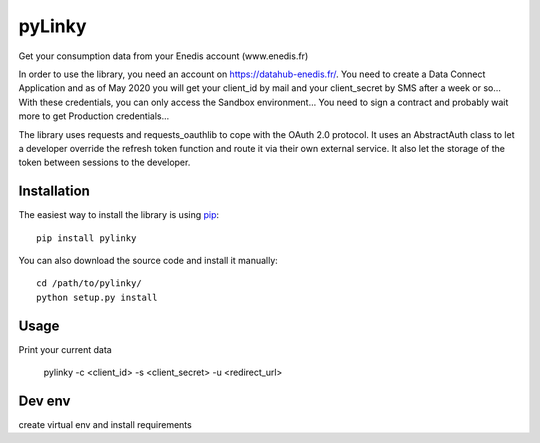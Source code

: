 
pyLinky
=======

.. image:: https://travis-ci.org/Pirionfr/pyLinky.svg?branch=master
    :target: https://travis-ci.org/Pirionfr/pyLinky

.. image:: https://img.shields.io/pypi/v/pyLinky.svg
    :target: https://pypi.python.org/pypi/pyLinky

.. image:: https://img.shields.io/pypi/pyversions/pyLinky.svg
    :target: https://pypi.python.org/pypi/pyLinky

.. image:: https://requires.io/github/Pirionfr/pyLinky/requirements.svg?branch=master
    :target: https://requires.io/github/Pirionfr/pyLinky/requirements/?branch=master
    :alt: Requirements Status

Get your consumption data from your Enedis account (www.enedis.fr)

In order to use the library, you need an account on https://datahub-enedis.fr/.
You need to create a Data Connect Application and as of May 2020 you will get
your client_id by mail and your client_secret by SMS after a week or so...
With these credentials, you can only access the Sandbox environment... You need
to sign a contract and probably wait more to get Production credentials...

The library uses requests and requests_oauthlib to cope with the OAuth 2.0
protocol. It uses an AbstractAuth class to let a developer override the refresh
token function and route it via their own external service.
It also let the storage of the token between sessions to the developer.



Installation
------------

The easiest way to install the library is using `pip <https://pip.pypa.io/en/stable/>`_::

    pip install pylinky

You can also download the source code and install it manually::

    cd /path/to/pylinky/
    python setup.py install

Usage
-----
Print your current data

    pylinky -c <client_id> -s <client_secret> -u <redirect_url>

Dev env
-------
create virtual env and install requirements

.. code-nlock:: bash

    python3 -m venv venv
    . venv/bin/activate
    pip install -r requirements.txt
